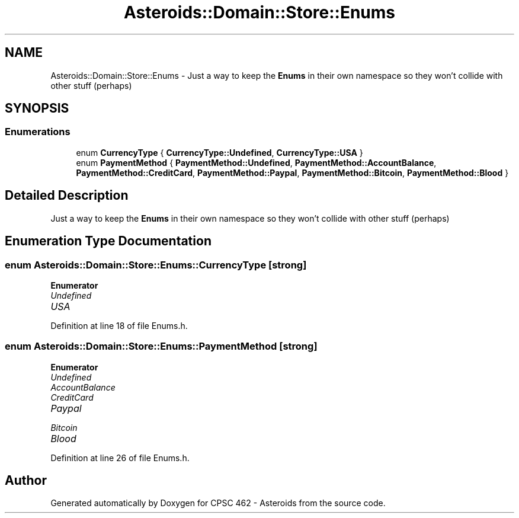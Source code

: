 .TH "Asteroids::Domain::Store::Enums" 3 "Fri Dec 14 2018" "CPSC 462 - Asteroids" \" -*- nroff -*-
.ad l
.nh
.SH NAME
Asteroids::Domain::Store::Enums \- Just a way to keep the \fBEnums\fP in their own namespace so they won't collide with other stuff (perhaps)  

.SH SYNOPSIS
.br
.PP
.SS "Enumerations"

.in +1c
.ti -1c
.RI "enum \fBCurrencyType\fP { \fBCurrencyType::Undefined\fP, \fBCurrencyType::USA\fP }"
.br
.ti -1c
.RI "enum \fBPaymentMethod\fP { \fBPaymentMethod::Undefined\fP, \fBPaymentMethod::AccountBalance\fP, \fBPaymentMethod::CreditCard\fP, \fBPaymentMethod::Paypal\fP, \fBPaymentMethod::Bitcoin\fP, \fBPaymentMethod::Blood\fP }"
.br
.in -1c
.SH "Detailed Description"
.PP 
Just a way to keep the \fBEnums\fP in their own namespace so they won't collide with other stuff (perhaps) 
.SH "Enumeration Type Documentation"
.PP 
.SS "enum \fBAsteroids::Domain::Store::Enums::CurrencyType\fP\fC [strong]\fP"

.PP
\fBEnumerator\fP
.in +1c
.TP
\fB\fIUndefined \fP\fP
.TP
\fB\fIUSA \fP\fP
.PP
Definition at line 18 of file Enums\&.h\&.
.SS "enum \fBAsteroids::Domain::Store::Enums::PaymentMethod\fP\fC [strong]\fP"

.PP
\fBEnumerator\fP
.in +1c
.TP
\fB\fIUndefined \fP\fP
.TP
\fB\fIAccountBalance \fP\fP
.TP
\fB\fICreditCard \fP\fP
.TP
\fB\fIPaypal \fP\fP
.TP
\fB\fIBitcoin \fP\fP
.TP
\fB\fIBlood \fP\fP
.PP
Definition at line 26 of file Enums\&.h\&.
.SH "Author"
.PP 
Generated automatically by Doxygen for CPSC 462 - Asteroids from the source code\&.
